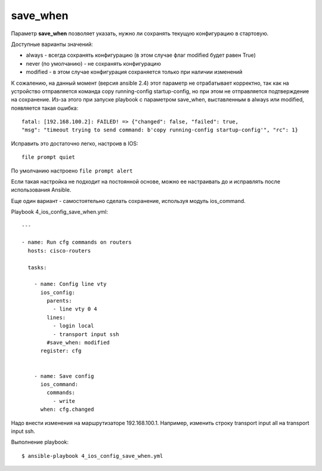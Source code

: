 save_when
----------

Параметр **save_when** позволяет указать, нужно ли сохранять текущую
конфигурацию в стартовую.

Доступные варианты значений: 

* always - всегда сохранять конфигурацию (в этом случае флаг modified будет равен True) 
* never (по умолчанию) - не сохранять конфигурацию 
* modified - в этом случае конфигурация сохраняется только при наличии изменений

К сожалению, на данный момент (версия ansible 2.4) этот параметр не
отрабатывает корректно, так как на устройство отправляется команда copy
running-config startup-config, но при этом не отправляется подтверждение
на сохранение. Из-за этого при запуске playbook с параметром save_when,
выставленным в always или modified, появляется такая ошибка:

::

    fatal: [192.168.100.2]: FAILED! => {"changed": false, "failed": true,
    "msg": "timeout trying to send command: b'copy running-config startup-config'", "rc": 1}

Исправить это достаточно легко, настроив в IOS:

::

    file prompt quiet

По умолчанию настроено ``file prompt alert``

Если такая настройка не подходит на постоянной основе, можно ее
настраивать до и исправлять после использования Ansible.

Еще один вариант - самостоятельно сделать сохранение, используя модуль
ios_command.

Playbook 4_ios_config_save_when.yml:

::

    ---

    - name: Run cfg commands on routers
      hosts: cisco-routers

      tasks:

        - name: Config line vty
          ios_config:
            parents:
              - line vty 0 4
            lines:
              - login local
              - transport input ssh
            #save_when: modified
          register: cfg


        - name: Save config
          ios_command:
            commands:
              - write
          when: cfg.changed

Надо внести изменения на маршрутизаторе 192.168.100.1. Например,
изменить строку transport input all на transport input ssh.

Выполнение playbook:

::

    $ ansible-playbook 4_ios_config_save_when.yml

.. figure:: https://raw.githubusercontent.com/natenka/PyNEng/master/images/15_ansible/6c_ios_config_save_2.png

